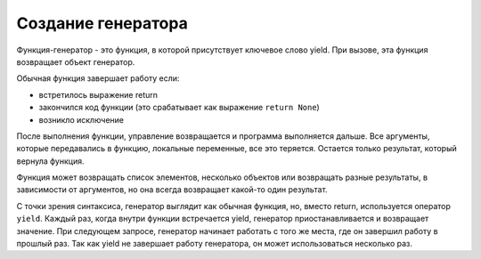 Создание генератора
-------------------

Функция-генератор - это функция, в которой присутствует ключевое слово yield.
При вызове, эта функция возвращает объект генератор. 


Обычная функция завершает работу если:

* встретилось выражение return
* закончился код функции (это срабатывает как выражение ``return None``)
* возникло исключение

После выполнения функции, управление возвращается и программа выполняется дальше.
Все аргументы, которые передавались в функцию, локальные переменные, все это теряется.
Остается только результат, который вернула функция.

Функция может возвращать список элементов, несколько объектов или возвращать разные результаты, в зависимости от аргументов, но она всегда возвращает какой-то один результат.

С точки зрения синтаксиса, генератор выглядит как обычная функция,
но, вместо return, используется оператор ``yield``.
Каждый раз, когда внутри функции встречается yield, генератор приостанавливается и возвращает значение.
При следующем запросе, генератор начинает работать с того же места, где он завершил работу в прошлый раз.
Так как yield не завершает работу генератора, он может использоваться несколько раз.
